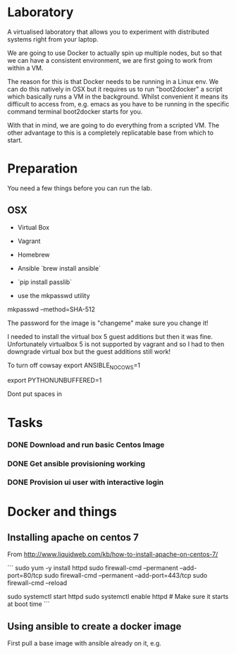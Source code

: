 * Laboratory 

A virtualised laboratory that allows you to experiment with distributed systems right from your laptop.

We are going to use Docker to actually spin up multiple nodes, but so that we can have a consistent environment, we are first going to work from within a VM.

The reason for this is that Docker needs to be running in a Linux env. We can do this natively in OSX but it requires us to run "boot2docker" a script which basically runs a VM in the background. Whilst convenient it means its difficult to access from, e.g. emacs as you have to be running in the specific command terminal boot2docker starts for you.

With that in mind, we are going to do everything from a scripted VM. The other advantage to this is a completely replicatable base from which to start.


* Preparation

You need a few things before you can run the lab.

** OSX

- Virtual Box
- Vagrant
- Homebrew
- Ansible `brew install ansible`

- `pip install passlib`

- use the mkpasswd utility

mkpasswd --method=SHA-512

The password for the image is "changeme" make sure you change it!

# yum -y groups install "GNOME Desktop" 

# startx 

I needed to install the virtual box 5 guest additions but then it was fine. Unfortunately virtualbox 5 is not supported by vagrant and so I had to then downgrade virtual box but the guest additions still work!

To turn off cowsay
export ANSIBLE_NOCOWS=1

export PYTHONUNBUFFERED=1

Dont put spaces in 


* Tasks

*** DONE Download and run basic Centos Image

*** DONE Get ansible provisioning working
*** DONE Provision ui user with interactive login

* Docker and things

** Installing apache on centos 7

From http://www.liquidweb.com/kb/how-to-install-apache-on-centos-7/

```
sudo yum -y install httpd
sudo firewall-cmd --permanent --add-port=80/tcp
sudo firewall-cmd --permanent --add-port=443/tcp
sudo firewall-cmd --reload

sudo systemctl start httpd
sudo systemctl enable httpd # Make sure it starts at boot time
```

** Using ansible to create a docker image

First pull a base image with ansible already on it, e.g.


